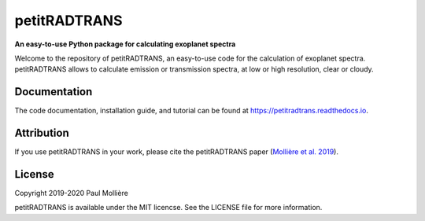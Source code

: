 petitRADTRANS
=============

**An easy-to-use Python package for calculating exoplanet spectra**

Welcome to the repository of petitRADTRANS, an easy-to-use code for the calculation of exoplanet spectra.
petitRADTRANS allows to calculate emission or transmission spectra, at low or high resolution, clear or cloudy.

Documentation
-------------

The code documentation, installation guide, and tutorial can be found at `https://petitradtrans.readthedocs.io <https://petitradtrans.readthedocs.io>`_.

Attribution
-----------

If you use petitRADTRANS in your work, please cite the petitRADTRANS
paper (`Mollière et al. 2019 <https://arxiv.org/abs/1904.11504>`_).

License
-------

Copyright 2019-2020 Paul Mollière

petitRADTRANS is available under the MIT licencse.
See the LICENSE file for more information.
